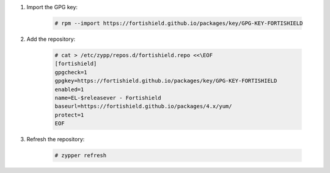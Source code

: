 .. Copyright (C) 2015, Fortishield, Inc.

#. Import the GPG key:

    .. code-block:: console

      # rpm --import https://fortishield.github.io/packages/key/GPG-KEY-FORTISHIELD

#. Add the repository:

    .. code-block:: console

      # cat > /etc/zypp/repos.d/fortishield.repo <<\EOF
      [fortishield]
      gpgcheck=1
      gpgkey=https://fortishield.github.io/packages/key/GPG-KEY-FORTISHIELD
      enabled=1
      name=EL-$releasever - Fortishield
      baseurl=https://fortishield.github.io/packages/4.x/yum/
      protect=1
      EOF 

#. Refresh the repository:

    .. code-block:: console
 
      # zypper refresh

      
.. End of include file
